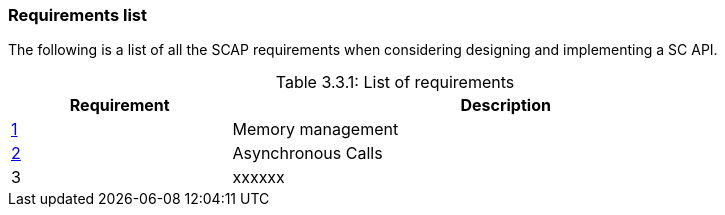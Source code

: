 // (C) Copyright 2014-2017 The Khronos Group Inc. All Rights Reserved.
// Khrono Group Safety Critical API Development SCAP
// document
// 
// Text format: asciidoc 8.6.9
// Editor:      Asciidoc Book Editor
//
// Description: Requirements 3.1 Requirements list
//
// Notes: The hyperlink ID, <<b?????,?>> for each requirement orguideline in 
//        this documents is a representaion of Khronos SCAP Bugzilla issue 
//        tracking number. The letter 'b' before the number must be present for 
//        Asciidoc to accept and create a hyperlink.

:Author: Illya Rudkin (spec editor)
:Author Initials: IOR
:Revision: 0.02

=== Requirements list

The following is a list of all the SCAP requirements when considering designing and implementing a SC API.

[[TableListOfRequirments, 3.3.1]]
.List of requirements
[caption="Table 3.3.1: ", cols="^4,10", width="90%", options="header", frame="topbot"]
|=============================
|Requirement | Description 
|<<b15991,1>>  | Memory management
|<<gh9,2>> | Asynchronous Calls
|3  | [red yellow-background]#xxxxxx#
|=============================